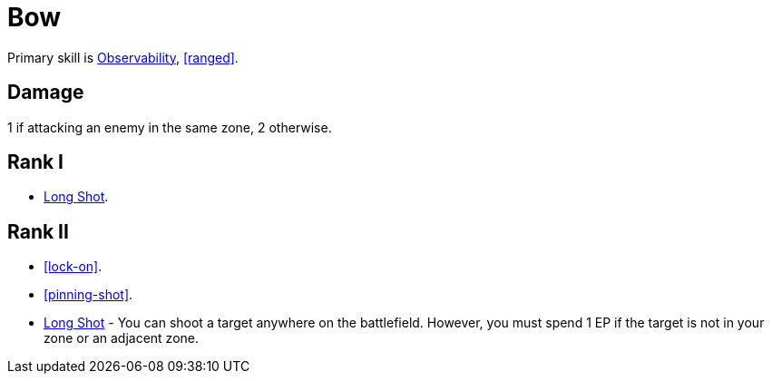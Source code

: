 = Bow

Primary skill is <<obs,Observability>>, <<ranged>>.

== Damage
1 if attacking an enemy in the same zone, 2 otherwise.

== Rank I
- <<long-shot,Long Shot>>.

== Rank II
- <<lock-on>>.
- <<pinning-shot>>.
- <<long-shot,Long Shot>> - You can shoot a target anywhere on the battlefield. However, you must spend 1 EP if the target is not in your zone or an adjacent zone.
